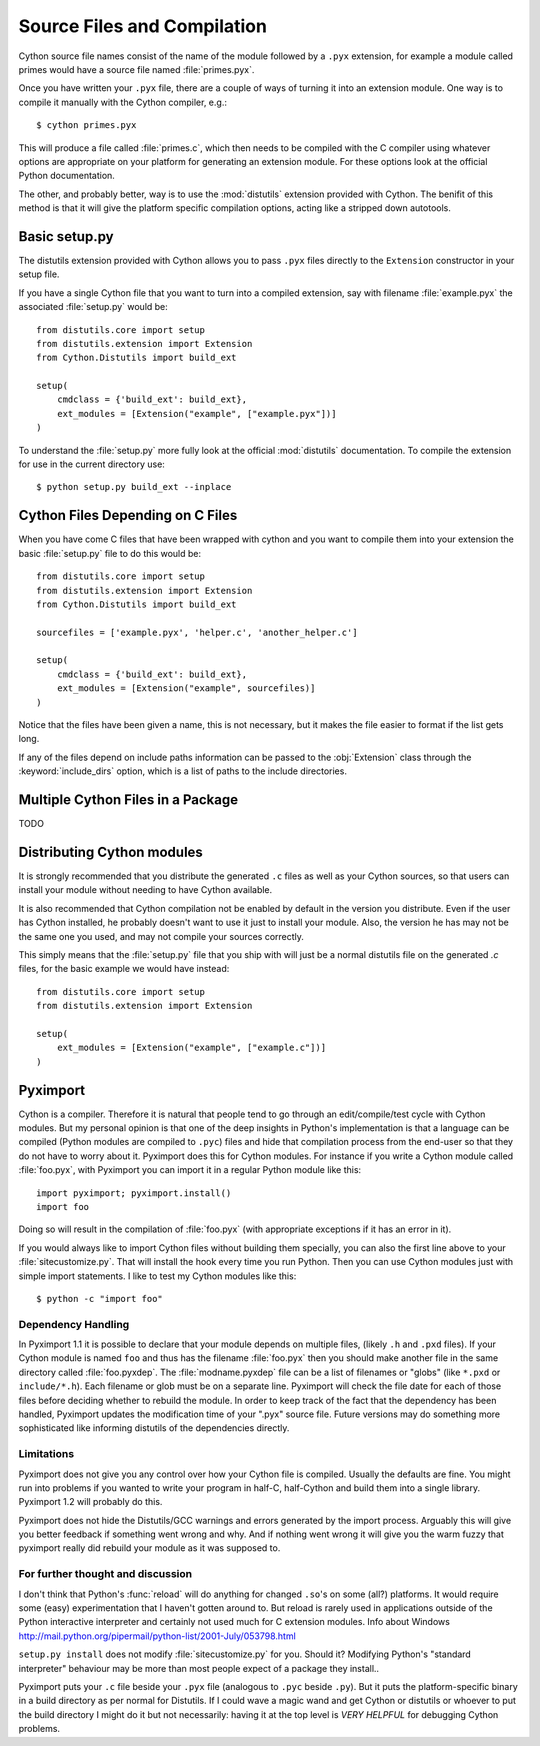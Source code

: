 .. highlight:: cython

.. _compilation:

****************************
Source Files and Compilation
****************************

Cython source file names consist of the name of the module followed by a
``.pyx`` extension, for example a module called primes would have a source
file named :file:`primes.pyx`.

Once you have written your ``.pyx`` file, there are a couple of ways of turning it
into an extension module. One way is to compile it manually with the Cython
compiler, e.g.::

    $ cython primes.pyx

This will produce a file called :file:`primes.c`, which then needs to be
compiled with the C compiler using whatever options are appropriate on your
platform for generating an extension module. For these options look at the
official Python documentation.

The other, and probably better, way is to use the :mod:`distutils` extension
provided with Cython. The benifit of this method is that it will give the
platform specific compilation options, acting like a stripped down autotools.

Basic setup.py
===============
The distutils extension provided with Cython allows you to pass ``.pyx`` files
directly to the ``Extension`` constructor in your setup file.

If you have a single Cython file that you want to turn into a compiled
extension, say with filename :file:`example.pyx` the associated :file:`setup.py`
would be::

    from distutils.core import setup
    from distutils.extension import Extension
    from Cython.Distutils import build_ext

    setup(
        cmdclass = {'build_ext': build_ext},
        ext_modules = [Extension("example", ["example.pyx"])]
    ) 

To understand the :file:`setup.py` more fully look at the official
:mod:`distutils` documentation. To compile the extension for use in the
current directory use::

    $ python setup.py build_ext --inplace

Cython Files Depending on C Files
===================================

When you have come C files that have been wrapped with cython and you want to
compile them into your extension the basic :file:`setup.py` file to do this
would be::

    from distutils.core import setup
    from distutils.extension import Extension
    from Cython.Distutils import build_ext

    sourcefiles = ['example.pyx', 'helper.c', 'another_helper.c']

    setup(
        cmdclass = {'build_ext': build_ext},
        ext_modules = [Extension("example", sourcefiles)]
    )

Notice that the files have been given a name, this is not necessary, but it
makes the file easier to format if the list gets long.

If any of the files depend on include paths information can be passed to the
:obj:`Extension` class through the :keyword:`include_dirs` option, which is a
list of paths to the include directories.


Multiple Cython Files in a Package
===================================

TODO

Distributing Cython modules
============================
It is strongly recommended that you distribute the generated ``.c`` files as well
as your Cython sources, so that users can install your module without needing
to have Cython available.

It is also recommended that Cython compilation not be enabled by default in the
version you distribute. Even if the user has Cython installed, he probably
doesn't want to use it just to install your module. Also, the version he has
may not be the same one you used, and may not compile your sources correctly.

This simply means that the :file:`setup.py` file that you ship with will just
be a normal distutils file on the generated `.c` files, for the basic example
we would have instead::

    from distutils.core import setup
    from distutils.extension import Extension

    setup(
        ext_modules = [Extension("example", ["example.c"])]
    ) 


.. _pyximport:

Pyximport
===========

.. TODO add some text about how this is Paul Prescods code. Also change the
   tone to be more universal (i.e. remove all the I statements)

Cython is a compiler. Therefore it is natural that people tend to go
through an edit/compile/test cycle with Cython modules. But my personal
opinion is that one of the deep insights in Python's implementation is
that a language can be compiled (Python modules are compiled to ``.pyc``)
files and hide that compilation process from the end-user so that they
do not have to worry about it. Pyximport does this for Cython modules.
For instance if you write a Cython module called :file:`foo.pyx`, with
Pyximport you can import it in a regular Python module like this::


    import pyximport; pyximport.install()
    import foo

Doing so will result in the compilation of :file:`foo.pyx` (with appropriate
exceptions if it has an error in it).

If you would always like to import Cython files without building them
specially, you can also the first line above to your :file:`sitecustomize.py`.
That will install the hook every time you run Python. Then you can use
Cython modules just with simple import statements. I like to test my
Cython modules like this::

    $ python -c "import foo"

Dependency Handling
--------------------

In Pyximport 1.1 it is possible to declare that your module depends on
multiple files, (likely ``.h`` and ``.pxd`` files). If your Cython module is
named ``foo`` and thus has the filename :file:`foo.pyx` then you should make
another file in the same directory called :file:`foo.pyxdep`. The
:file:`modname.pyxdep` file can be a list of filenames or "globs" (like
``*.pxd`` or ``include/*.h``). Each filename or glob must be on a separate
line. Pyximport will check the file date for each of those files before
deciding whether to rebuild the module. In order to keep track of the
fact that the dependency has been handled, Pyximport updates the
modification time of your ".pyx" source file. Future versions may do
something more sophisticated like informing distutils of the
dependencies directly.

Limitations
------------

Pyximport does not give you any control over how your Cython file is
compiled. Usually the defaults are fine. You might run into problems if
you wanted to write your program in half-C, half-Cython and build them
into a single library. Pyximport 1.2 will probably do this.

Pyximport does not hide the Distutils/GCC warnings and errors generated
by the import process. Arguably this will give you better feedback if
something went wrong and why. And if nothing went wrong it will give you
the warm fuzzy that pyximport really did rebuild your module as it was
supposed to.

For further thought and discussion
------------------------------------

I don't think that Python's :func:`reload` will do anything for changed
``.so``'s on some (all?) platforms. It would require some (easy)
experimentation that I haven't gotten around to. But reload is rarely used in
applications outside of the Python interactive interpreter and certainly not
used much for C extension modules. Info about Windows
`<http://mail.python.org/pipermail/python-list/2001-July/053798.html>`_

``setup.py install`` does not modify :file:`sitecustomize.py` for you. Should it?
Modifying Python's "standard interpreter" behaviour may be more than
most people expect of a package they install..

Pyximport puts your ``.c`` file beside your ``.pyx`` file (analogous to
``.pyc`` beside ``.py``). But it puts the platform-specific binary in a
build directory as per normal for Distutils. If I could wave a magic
wand and get Cython or distutils or whoever to put the build directory I
might do it but not necessarily: having it at the top level is *VERY*
*HELPFUL* for debugging Cython problems.

